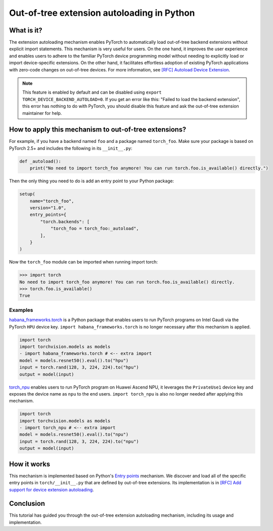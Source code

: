 Out-of-tree extension autoloading in Python
===========================================

What is it?
-----------

The extension autoloading mechanism enables PyTorch to automatically
load out-of-tree backend extensions without explicit import statements. This
mechanism is very useful for users. On the one hand, it improves the user
experience and enables users to adhere to the familiar PyTorch device
programming model without needing to explicitly load or import device-specific
extensions. On the other hand, it facilitates effortless
adoption of existing PyTorch applications with zero-code changes on
out-of-tree devices. For more information,
see `[RFC] Autoload Device Extension <https://github.com/pytorch/pytorch/issues/122468>`_.

.. note::

    This feature is enabled by default and can be disabled using
    ``export TORCH_DEVICE_BACKEND_AUTOLOAD=0``.
    If you get an error like this: "Failed to load the backend extension",
    this error has nothing to do with PyTorch, you should disable this feature
    and ask the out-of-tree extension maintainer for help.

How to apply this mechanism to out-of-tree extensions?
--------------------------------------------

For example, if you have a backend named ``foo`` and a package named
``torch_foo``. Make sure your package is based on PyTorch 2.5+ and includes
the following in its ``__init__.py``:

.. code-block:: python

    def _autoload():
        print("No need to import torch_foo anymore! You can run torch.foo.is_available() directly.")

Then the only thing you need to do is add an entry point to your Python
package:

.. code-block:: python

    setup(
        name="torch_foo",
        version="1.0",
        entry_points={
            "torch.backends": [
                "torch_foo = torch_foo:_autoload",
            ],
        }
    )

Now the ``torch_foo`` module can be imported when running import torch:

.. code-block:: python

    >>> import torch
    No need to import torch_foo anymore! You can run torch.foo.is_available() directly.
    >>> torch.foo.is_available()
    True

Examples
^^^^^^^^

`habana_frameworks.torch`_ is a Python package that enables users to run
PyTorch programs on Intel Gaudi via the PyTorch ``HPU`` device key.
``import habana_frameworks.torch`` is no longer necessary after this mechanism
is applied.

.. _habana_frameworks.torch: https://docs.habana.ai/en/latest/PyTorch/Getting_Started_with_PyTorch_and_Gaudi/Getting_Started_with_PyTorch.html

.. code-block:: diff

    import torch
    import torchvision.models as models
    - import habana_frameworks.torch # <-- extra import
    model = models.resnet50().eval().to("hpu")
    input = torch.rand(128, 3, 224, 224).to("hpu")
    output = model(input)

`torch_npu`_ enables users to run PyTorch program on Huawei Ascend NPU, it
leverages the ``PrivateUse1`` device key and exposes the device name
as ``npu`` to the end users.
``import torch_npu`` is also no longer needed after applying this mechanism.

.. _torch_npu: https://github.com/Ascend/pytorch

.. code-block:: diff

    import torch
    import torchvision.models as models
    - import torch_npu # <-- extra import
    model = models.resnet50().eval().to("npu")
    input = torch.rand(128, 3, 224, 224).to("npu")
    output = model(input)

How it works
------------

.. image:: ../_static/img/python_backend_autoload_impl.png
   :alt: Autoloading implementation
   :align: center

This mechanism is implemented based on Python's `Entry points
<https://packaging.python.org/en/latest/specifications/entry-points/>`_
mechanism. We discover and load all of the specific entry points
in ``torch/__init__.py`` that are defined by out-of-tree extensions.
Its implementation is in `[RFC] Add support for device extension autoloading
<https://github.com/pytorch/pytorch/pull/127074>`_.

Conclusion
----------

This tutorial has guided you through the out-of-tree extension autoloading
mechanism, including its usage and implementation.
